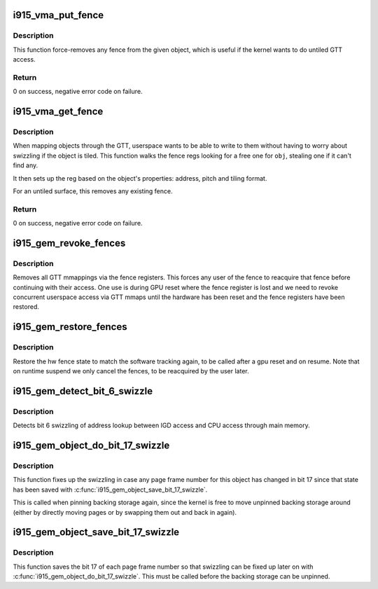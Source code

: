 .. -*- coding: utf-8; mode: rst -*-
.. src-file: drivers/gpu/drm/i915/i915_gem_fence_reg.c

.. _`i915_vma_put_fence`:

i915_vma_put_fence
==================

.. c:function:: int i915_vma_put_fence(struct i915_vma *vma)

    force-remove fence for a VMA

    :param struct i915_vma \*vma:
        vma to map linearly (not through a fence reg)

.. _`i915_vma_put_fence.description`:

Description
-----------

This function force-removes any fence from the given object, which is useful
if the kernel wants to do untiled GTT access.

.. _`i915_vma_put_fence.return`:

Return
------


0 on success, negative error code on failure.

.. _`i915_vma_get_fence`:

i915_vma_get_fence
==================

.. c:function:: int i915_vma_get_fence(struct i915_vma *vma)

    set up fencing for a vma

    :param struct i915_vma \*vma:
        vma to map through a fence reg

.. _`i915_vma_get_fence.description`:

Description
-----------

When mapping objects through the GTT, userspace wants to be able to write
to them without having to worry about swizzling if the object is tiled.
This function walks the fence regs looking for a free one for \ ``obj``\ ,
stealing one if it can't find any.

It then sets up the reg based on the object's properties: address, pitch
and tiling format.

For an untiled surface, this removes any existing fence.

.. _`i915_vma_get_fence.return`:

Return
------


0 on success, negative error code on failure.

.. _`i915_gem_revoke_fences`:

i915_gem_revoke_fences
======================

.. c:function:: void i915_gem_revoke_fences(struct drm_i915_private *dev_priv)

    revoke fence state

    :param struct drm_i915_private \*dev_priv:
        i915 device private

.. _`i915_gem_revoke_fences.description`:

Description
-----------

Removes all GTT mmappings via the fence registers. This forces any user
of the fence to reacquire that fence before continuing with their access.
One use is during GPU reset where the fence register is lost and we need to
revoke concurrent userspace access via GTT mmaps until the hardware has been
reset and the fence registers have been restored.

.. _`i915_gem_restore_fences`:

i915_gem_restore_fences
=======================

.. c:function:: void i915_gem_restore_fences(struct drm_i915_private *dev_priv)

    restore fence state

    :param struct drm_i915_private \*dev_priv:
        i915 device private

.. _`i915_gem_restore_fences.description`:

Description
-----------

Restore the hw fence state to match the software tracking again, to be called
after a gpu reset and on resume. Note that on runtime suspend we only cancel
the fences, to be reacquired by the user later.

.. _`i915_gem_detect_bit_6_swizzle`:

i915_gem_detect_bit_6_swizzle
=============================

.. c:function:: void i915_gem_detect_bit_6_swizzle(struct drm_i915_private *dev_priv)

    detect bit 6 swizzling pattern

    :param struct drm_i915_private \*dev_priv:
        i915 device private

.. _`i915_gem_detect_bit_6_swizzle.description`:

Description
-----------

Detects bit 6 swizzling of address lookup between IGD access and CPU
access through main memory.

.. _`i915_gem_object_do_bit_17_swizzle`:

i915_gem_object_do_bit_17_swizzle
=================================

.. c:function:: void i915_gem_object_do_bit_17_swizzle(struct drm_i915_gem_object *obj, struct sg_table *pages)

    fixup bit 17 swizzling

    :param struct drm_i915_gem_object \*obj:
        i915 GEM buffer object

    :param struct sg_table \*pages:
        the scattergather list of physical pages

.. _`i915_gem_object_do_bit_17_swizzle.description`:

Description
-----------

This function fixes up the swizzling in case any page frame number for this
object has changed in bit 17 since that state has been saved with
\ :c:func:`i915_gem_object_save_bit_17_swizzle`\ .

This is called when pinning backing storage again, since the kernel is free
to move unpinned backing storage around (either by directly moving pages or
by swapping them out and back in again).

.. _`i915_gem_object_save_bit_17_swizzle`:

i915_gem_object_save_bit_17_swizzle
===================================

.. c:function:: void i915_gem_object_save_bit_17_swizzle(struct drm_i915_gem_object *obj, struct sg_table *pages)

    save bit 17 swizzling

    :param struct drm_i915_gem_object \*obj:
        i915 GEM buffer object

    :param struct sg_table \*pages:
        the scattergather list of physical pages

.. _`i915_gem_object_save_bit_17_swizzle.description`:

Description
-----------

This function saves the bit 17 of each page frame number so that swizzling
can be fixed up later on with \ :c:func:`i915_gem_object_do_bit_17_swizzle`\ . This must
be called before the backing storage can be unpinned.

.. This file was automatic generated / don't edit.

